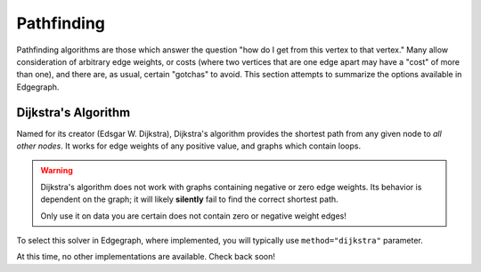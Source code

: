 .. _usage/algos/pathfinding:

Pathfinding
===========

Pathfinding algorithms are those which answer the question "how do I get from
this vertex to that vertex."  Many allow consideration of arbitrary edge
weights, or costs (where two vertices that are one edge apart may have a "cost"
of more than one), and there are, as usual, certain "gotchas" to avoid.  This
section attempts to summarize the options available in Edgegraph.

.. seealso::

   Edgegraph's primary pathfinding API is the
   :py:func:`edgegraph.pathfinding.shortestpath` module.

Dijkstra's Algorithm
--------------------

Named for its creator (Edsgar W. Dijkstra), Dijkstra's algorithm provides the
shortest path from any given node to *all other nodes*.  It works for edge
weights of any positive value, and graphs which contain loops.

.. warning::

   Dijkstra's algorithm does not work with graphs containing negative or zero
   edge weights.  Its behavior is dependent on the graph; it will likely
   **silently** fail to find the correct shortest path.

   Only use it on data you are certain does not contain zero or negative weight
   edges!

To select this solver in Edgegraph, where implemented, you will typically use
``method="dijkstra"`` parameter.

.. seealso::

   More information on Dijkstra's algorithm is widely available on the
   internet.  some sources are given:

   * On NIST: https://xlinux.nist.gov/dads/HTML/dijkstraalgo.html
   * On Wikipedia: https://en.wikipedia.org/wiki/Dijkstra%27s_algorithm

At this time, no other implementations are available.  Check back soon!

